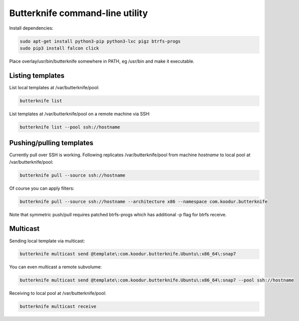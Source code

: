Butterknife command-line utility
================================

Install dependencies:

.. code:: bash

    sudo apt-get install python3-pip python3-lxc pigz btrfs-progs
    sudo pip3 install falcon click

Place overlay/usr/bin/butterknife somewhere in PATH, eg /usr/bin and make it executable.


Listing templates
-----------------

List local templates at /var/butterknife/pool:

.. code:: bash

    butterknife list
    
List templates at /var/butterknife/pool on a remote machine via SSH:

.. code:: bash

    butterknife list --pool ssh://hostname


Pushing/pulling templates
-------------------------

Currently pull over SSH is working. Following replicates
/var/butterknife/pool from machine *hostname* to local pool
at /var/butterknife/pool:

.. code:: bash

    butterknife pull --source ssh://hostname

Of course you can apply filters:

.. code:: bash

    butterknife pull --source ssh://hostname --architecture x86 --namespace com.koodur.butterknife
    
Note that symmetric push/pull requires patched btrfs-progs which has additional -p flag for btrfs receive.

Multicast
---------

Sending local template via multicast:

.. code:: bash

    butterknife multicast send @template\:com.koodur.butterknife.Ubuntu\:x86_64\:snap7

You can even multicast a remote subvolume:

.. code:: bash

    butterknife multicast send @template\:com.koodur.butterknife.Ubuntu\:x86_64\:snap7 --pool ssh://hostname

Receiving to local pool at /var/butterknife/pool:

.. code:: bash

    butterknife multicast receive

